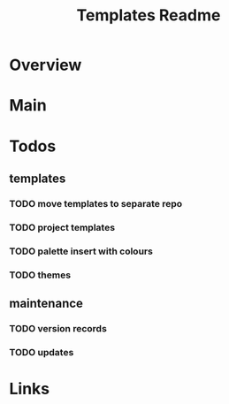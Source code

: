 #+TITLE: Templates Readme

* Overview

* Main



* Todos
** templates
*** TODO move templates to separate repo
*** TODO project templates
*** TODO palette insert with colours
*** TODO themes
** maintenance
*** TODO version records
*** TODO updates

* Links
